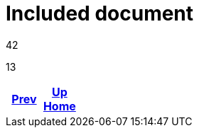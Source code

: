 = Included document

42



13

ifdef::backend-html5[]
++++
<div id="navigation">
++++
endif::[]
[frame=none, grid=none, cols="<.^,^.^,>.^"]
|===
|<<env_variables.adoc#,Prev>>

|<<env_variables.adoc#,Up>> +
<<env_variables.adoc#,Home>>

|
|===
ifdef::backend-html5[]
++++
</div>
++++
endif::[]
